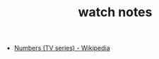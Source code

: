 #+TITLE: watch notes
- [[https://en.wikipedia.org/wiki/Numbers_(TV_series)][Numbers (TV series) - Wikipedia]]

